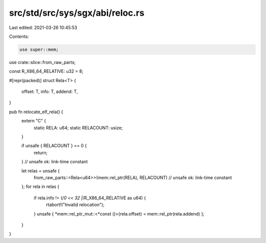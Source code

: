 src/std/src/sys/sgx/abi/reloc.rs
================================

Last edited: 2021-03-26 10:45:53

Contents:

.. code-block:: rs

    use super::mem;
use crate::slice::from_raw_parts;

const R_X86_64_RELATIVE: u32 = 8;

#[repr(packed)]
struct Rela<T> {
    offset: T,
    info: T,
    addend: T,
}

pub fn relocate_elf_rela() {
    extern "C" {
        static RELA: u64;
        static RELACOUNT: usize;
    }

    if unsafe { RELACOUNT } == 0 {
        return;
    } // unsafe ok: link-time constant

    let relas = unsafe {
        from_raw_parts::<Rela<u64>>(mem::rel_ptr(RELA), RELACOUNT) // unsafe ok: link-time constant
    };
    for rela in relas {
        if rela.info != (/*0 << 32 |*/R_X86_64_RELATIVE as u64) {
            rtabort!("Invalid relocation");
        }
        unsafe { *mem::rel_ptr_mut::<*const ()>(rela.offset) = mem::rel_ptr(rela.addend) };
    }
}


